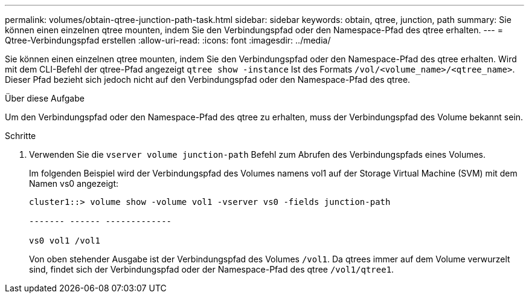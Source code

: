 ---
permalink: volumes/obtain-qtree-junction-path-task.html 
sidebar: sidebar 
keywords: obtain, qtree, junction, path 
summary: Sie können einen einzelnen qtree mounten, indem Sie den Verbindungspfad oder den Namespace-Pfad des qtree erhalten. 
---
= Qtree-Verbindungspfad erstellen
:allow-uri-read: 
:icons: font
:imagesdir: ../media/


[role="lead"]
Sie können einen einzelnen qtree mounten, indem Sie den Verbindungspfad oder den Namespace-Pfad des qtree erhalten. Wird mit dem CLI-Befehl der qtree-Pfad angezeigt `qtree show -instance` Ist des Formats `/vol/<volume_name>/<qtree_name>`. Dieser Pfad bezieht sich jedoch nicht auf den Verbindungspfad oder den Namespace-Pfad des qtree.

.Über diese Aufgabe
Um den Verbindungspfad oder den Namespace-Pfad des qtree zu erhalten, muss der Verbindungspfad des Volume bekannt sein.

.Schritte
. Verwenden Sie die `vserver volume junction-path` Befehl zum Abrufen des Verbindungspfads eines Volumes.
+
Im folgenden Beispiel wird der Verbindungspfad des Volumes namens vol1 auf der Storage Virtual Machine (SVM) mit dem Namen vs0 angezeigt:

+
[listing]
----
cluster1::> volume show -volume vol1 -vserver vs0 -fields junction-path

------- ------ -------------

vs0 vol1 /vol1
----
+
Von oben stehender Ausgabe ist der Verbindungspfad des Volumes `/vol1`. Da qtrees immer auf dem Volume verwurzelt sind, findet sich der Verbindungspfad oder der Namespace-Pfad des qtree `/vol1/qtree1`.


